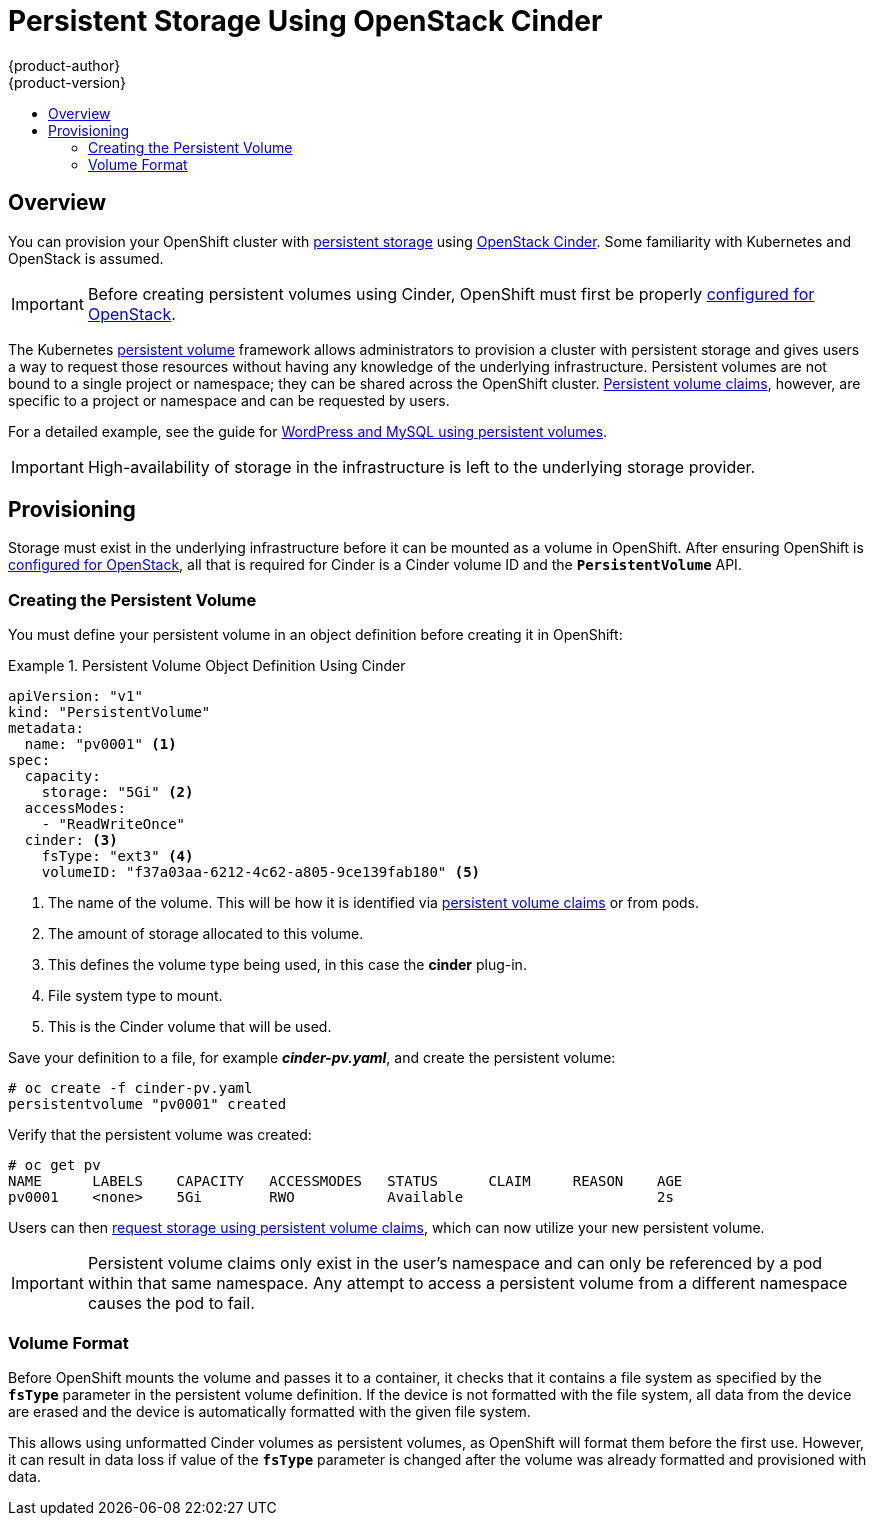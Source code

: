 = Persistent Storage Using OpenStack Cinder
{product-author}
{product-version}
:data-uri:
:icons:
:experimental:
:toc: macro
:toc-title:
:prewrap!:

toc::[]

== Overview
You can provision your OpenShift cluster with
link:../../architecture/additional_concepts/storage.html[persistent storage] using
https://access.redhat.com/documentation/en/red-hat-enterprise-linux-openstack-platform/version-7/red-hat-enterprise-linux-openstack-platform-7-architecture-guide/chapter-1-components#comp-cinder[OpenStack Cinder].
Some familiarity with Kubernetes and OpenStack is assumed.

[IMPORTANT]
====
Before creating persistent volumes using Cinder, OpenShift must first be
properly link:../../install_config/configuring_openstack.html[configured for
OpenStack].
====

The Kubernetes
link:../../architecture/additional_concepts/storage.html[persistent volume]
framework allows administrators to provision a cluster with persistent storage
and gives users a way to request those resources without having any knowledge of
the underlying infrastructure. Persistent volumes are not bound to a single
project or namespace; they can be shared across the OpenShift cluster.
link:../../architecture/additional_concepts/storage.html#persistent-volume-claims[Persistent
volume claims], however, are specific to a project or namespace and can be
requested by users.

For a detailed example, see the guide for
https://github.com/openshift/origin/tree/master/examples/wordpress[WordPress and
MySQL using persistent volumes].

[IMPORTANT]
====
High-availability of storage in the infrastructure is left to the underlying
storage provider.
====

[[cinder-provisioning]]

== Provisioning
Storage must exist in the underlying infrastructure before it can be mounted as
a volume in OpenShift. After ensuring OpenShift is
link:../../install_config/configuring_openstack.html[configured for OpenStack],
all that is required for Cinder is a Cinder volume ID and the
`*PersistentVolume*` API.

[[cinder-creating-persistent-volume]]

=== Creating the Persistent Volume

You must define your persistent volume in an object definition before creating
it in OpenShift:

.Persistent Volume Object Definition Using Cinder
====

[source,yaml]
----
apiVersion: "v1"
kind: "PersistentVolume"
metadata:
  name: "pv0001" <1>
spec:
  capacity:
    storage: "5Gi" <2>
  accessModes:
    - "ReadWriteOnce"
  cinder: <3>
    fsType: "ext3" <4>
    volumeID: "f37a03aa-6212-4c62-a805-9ce139fab180" <5>
----
<1> The name of the volume. This will be how it is identified via
link:../../architecture/additional_concepts/storage.html[persistent volume
claims] or from pods.
<2> The amount of storage allocated to this volume.
<3> This defines the volume type being used, in this case the *cinder* plug-in.
<4> File system type to mount.
<5> This is the Cinder volume that will be used.
====

Save your definition to a file, for example *_cinder-pv.yaml_*, and create the
persistent volume:

====
----
# oc create -f cinder-pv.yaml
persistentvolume "pv0001" created
----
====

Verify that the persistent volume was created:

====
----
# oc get pv
NAME      LABELS    CAPACITY   ACCESSMODES   STATUS      CLAIM     REASON    AGE
pv0001    <none>    5Gi        RWO           Available                       2s
----
====

Users can then link:../../dev_guide/persistent_volumes.html[request storage
using persistent volume claims], which can now utilize your new persistent
volume.

[IMPORTANT]
====
Persistent volume claims only exist in the user's namespace and can only be
referenced by a pod within that same namespace. Any attempt to access a
persistent volume from a different namespace causes the pod to fail.
====

[[volume-format-cinder]]

=== Volume Format
Before OpenShift mounts the volume and passes it to a container, it checks that
it contains a file system as specified by the `*fsType*` parameter in the
persistent volume definition. If the device is not formatted with the file
system, all data from the device are erased and the device is automatically
formatted with the given file system.

This allows using unformatted Cinder volumes as persistent volumes, as OpenShift
will format them before the first use. However, it can result in data loss if
value of the `*fsType*` parameter is changed after the volume was already
formatted and provisioned with data.

